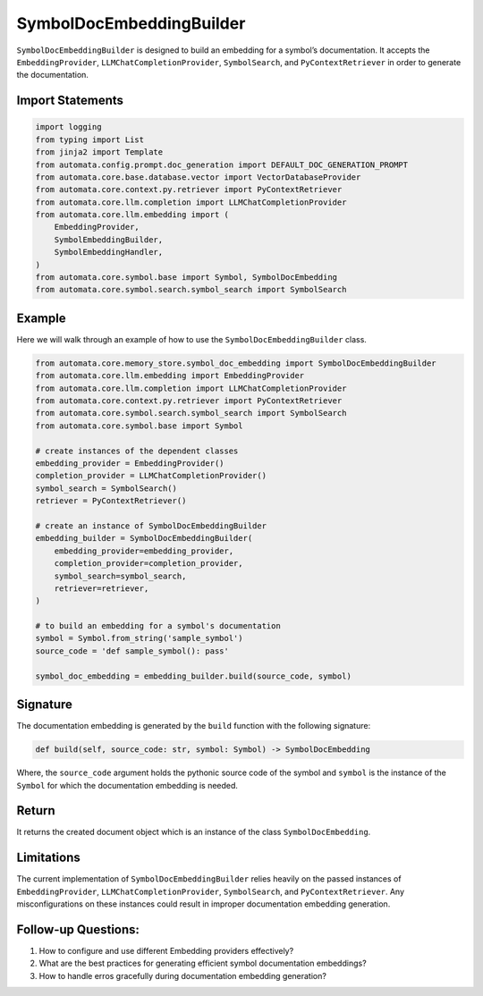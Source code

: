 SymbolDocEmbeddingBuilder
=========================

``SymbolDocEmbeddingBuilder`` is designed to build an embedding for a
symbol’s documentation. It accepts the ``EmbeddingProvider``,
``LLMChatCompletionProvider``, ``SymbolSearch``, and
``PyContextRetriever`` in order to generate the documentation.

Import Statements
-----------------

.. code:: python

   import logging
   from typing import List
   from jinja2 import Template
   from automata.config.prompt.doc_generation import DEFAULT_DOC_GENERATION_PROMPT
   from automata.core.base.database.vector import VectorDatabaseProvider
   from automata.core.context.py.retriever import PyContextRetriever
   from automata.core.llm.completion import LLMChatCompletionProvider
   from automata.core.llm.embedding import (
       EmbeddingProvider,
       SymbolEmbeddingBuilder,
       SymbolEmbeddingHandler,
   )
   from automata.core.symbol.base import Symbol, SymbolDocEmbedding
   from automata.core.symbol.search.symbol_search import SymbolSearch

Example
-------

Here we will walk through an example of how to use the
``SymbolDocEmbeddingBuilder`` class.

.. code:: python

   from automata.core.memory_store.symbol_doc_embedding import SymbolDocEmbeddingBuilder
   from automata.core.llm.embedding import EmbeddingProvider
   from automata.core.llm.completion import LLMChatCompletionProvider
   from automata.core.context.py.retriever import PyContextRetriever
   from automata.core.symbol.search.symbol_search import SymbolSearch
   from automata.core.symbol.base import Symbol

   # create instances of the dependent classes
   embedding_provider = EmbeddingProvider()
   completion_provider = LLMChatCompletionProvider()
   symbol_search = SymbolSearch()
   retriever = PyContextRetriever()

   # create an instance of SymbolDocEmbeddingBuilder
   embedding_builder = SymbolDocEmbeddingBuilder(
       embedding_provider=embedding_provider,
       completion_provider=completion_provider,
       symbol_search=symbol_search,
       retriever=retriever,
   )

   # to build an embedding for a symbol's documentation
   symbol = Symbol.from_string('sample_symbol')
   source_code = 'def sample_symbol(): pass'

   symbol_doc_embedding = embedding_builder.build(source_code, symbol)

Signature
---------

The documentation embedding is generated by the ``build`` function with
the following signature:

.. code:: python

   def build(self, source_code: str, symbol: Symbol) -> SymbolDocEmbedding

Where, the ``source_code`` argument holds the pythonic source code of
the symbol and ``symbol`` is the instance of the ``Symbol`` for which
the documentation embedding is needed.

Return
------

It returns the created document object which is an instance of the class
``SymbolDocEmbedding``.

Limitations
-----------

The current implementation of ``SymbolDocEmbeddingBuilder`` relies
heavily on the passed instances of ``EmbeddingProvider``,
``LLMChatCompletionProvider``, ``SymbolSearch``, and
``PyContextRetriever``. Any misconfigurations on these instances could
result in improper documentation embedding generation.

Follow-up Questions:
--------------------

1. How to configure and use different Embedding providers effectively?
2. What are the best practices for generating efficient symbol
   documentation embeddings?
3. How to handle erros gracefully during documentation embedding
   generation?
